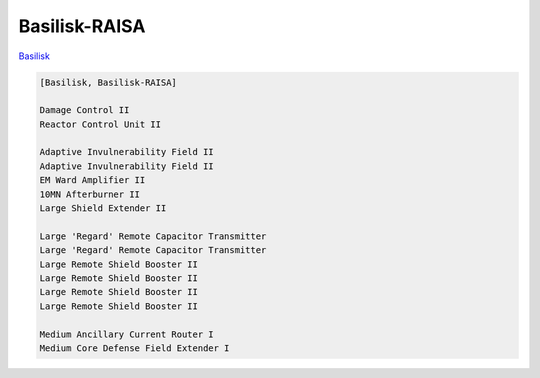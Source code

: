 Basilisk-RAISA
==============

`Basilisk <javascript:CCPEVE.showFitting('11985:31360;1:2048;1:16487;2:2281;2:1355;1:31790;1:3608;4:2553;1:12058;1:3841;1::');>`_

.. code-block:: text

    [Basilisk, Basilisk-RAISA]
    
    Damage Control II
    Reactor Control Unit II
    
    Adaptive Invulnerability Field II
    Adaptive Invulnerability Field II
    EM Ward Amplifier II
    10MN Afterburner II
    Large Shield Extender II
    
    Large 'Regard' Remote Capacitor Transmitter
    Large 'Regard' Remote Capacitor Transmitter
    Large Remote Shield Booster II
    Large Remote Shield Booster II
    Large Remote Shield Booster II
    Large Remote Shield Booster II
    
    Medium Ancillary Current Router I
    Medium Core Defense Field Extender I
